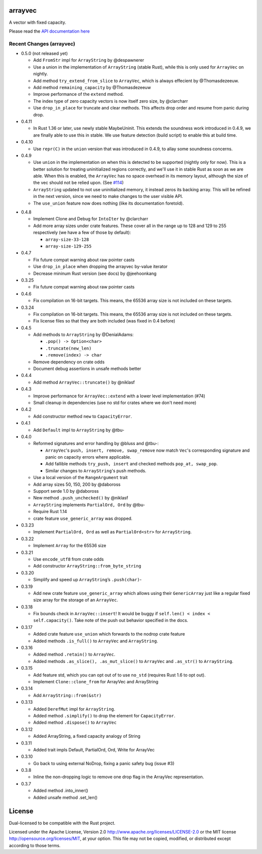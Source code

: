 
arrayvec
========

A vector with fixed capacity.

Please read the `API documentation here`__

__ https://docs.rs/arrayvec

|build_status|_ |crates|_ |crates2|_

.. |build_status| image:: https://travis-ci.org/bluss/arrayvec.svg
.. _build_status: https://travis-ci.org/bluss/arrayvec

.. |crates| image:: http://meritbadge.herokuapp.com/arrayvec
.. _crates: https://crates.io/crates/arrayvec

.. |crates2| image:: http://meritbadge.herokuapp.com/nodrop
.. _crates2: https://crates.io/crates/nodrop

Recent Changes (arrayvec)
-------------------------

- 0.5.0 (not released yet)

  - Add ``FromStr`` impl for ``ArrayString`` by @despawnerer
  - Use a union in the implementation of ``ArrayString`` (stable Rust),
    while this is only used for ``ArrayVec`` on nightly.
  - Add method ``try_extend_from_slice`` to ``ArrayVec``, which is always
    effecient by @Thomasdezeeuw.
  - Add method ``remaining_capacity`` by @Thomasdezeeuw
  - Improve performance of the ``extend`` method.
  - The index type of zero capacity vectors is now itself zero size, by
    @clarcharr
  - Use ``drop_in_place`` for truncate and clear methods. This affects drop order
    and resume from panic during drop.

- 0.4.11

  - In Rust 1.36 or later, use newly stable MaybeUninit. This extends the
    soundness work introduced in 0.4.9, we are finally able to use this in
    stable. We use feature detection (build script) to enable this at build
    time.

- 0.4.10

  - Use ``repr(C)`` in the ``union`` version that was introduced in 0.4.9, to
    allay some soundness concerns.

- 0.4.9

  - Use ``union`` in the implementation on when this is detected to be supported
    (nightly only for now). This is a better solution for treating uninitialized
    regions correctly, and we'll use it in stable Rust as soon as we are able.
    When this is enabled, the ``ArrayVec`` has no space overhead in its memory
    layout, although the size of the vec should not be relied upon. (See `#114`_)
  - ``ArrayString`` updated to not use uninitialized memory, it instead zeros its
    backing array. This will be refined in the next version, since we
    need to make changes to the user visible API.
  - The ``use_union`` feature now does nothing (like its documentation foretold).

.. _`#114`: https://github.com/bluss/arrayvec/pull/114

- 0.4.8

  - Implement Clone and Debug for ``IntoIter`` by @clarcharr
  - Add more array sizes under crate features. These cover all in the range
    up to 128 and 129 to 255 respectively (we have a few of those by default):

    - ``array-size-33-128``
    - ``array-size-129-255``

- 0.4.7

  - Fix future compat warning about raw pointer casts
  - Use ``drop_in_place`` when dropping the arrayvec by-value iterator
  - Decrease mininum Rust version (see docs) by @jeehoonkang

- 0.3.25

  - Fix future compat warning about raw pointer casts

- 0.4.6

  - Fix compilation on 16-bit targets. This means, the 65536 array size is not
    included on these targets.

- 0.3.24

  - Fix compilation on 16-bit targets. This means, the 65536 array size is not
    included on these targets.
  - Fix license files so that they are both included (was fixed in 0.4 before)

- 0.4.5

  - Add methods to ``ArrayString`` by @DenialAdams:

    - ``.pop() -> Option<char>``
    - ``.truncate(new_len)``
    - ``.remove(index) -> char``

  - Remove dependency on crate odds
  - Document debug assertions in unsafe methods better

- 0.4.4

  - Add method ``ArrayVec::truncate()`` by @niklasf

- 0.4.3

  - Improve performance for ``ArrayVec::extend`` with a lower level
    implementation (#74)
  - Small cleanup in dependencies (use no std for crates where we don't need more)

- 0.4.2

  - Add constructor method ``new`` to ``CapacityError``.

- 0.4.1

  - Add ``Default`` impl to ``ArrayString`` by @tbu-

- 0.4.0

  - Reformed signatures and error handling by @bluss and @tbu-:

    - ``ArrayVec``'s ``push, insert, remove, swap_remove`` now match ``Vec``'s
      corresponding signature and panic on capacity errors where applicable.
    - Add fallible methods ``try_push, insert`` and checked methods
      ``pop_at, swap_pop``.
    - Similar changes to ``ArrayString``'s push methods.

  - Use a local version of the ``RangeArgument`` trait
  - Add array sizes 50, 150, 200 by @daboross
  - Support serde 1.0 by @daboross
  - New method ``.push_unchecked()`` by @niklasf
  - ``ArrayString`` implements ``PartialOrd, Ord`` by @tbu-
  - Require Rust 1.14
  - crate feature ``use_generic_array`` was dropped.

- 0.3.23

  - Implement ``PartialOrd, Ord`` as well as ``PartialOrd<str>`` for
    ``ArrayString``.

- 0.3.22

  - Implement ``Array`` for the 65536 size

- 0.3.21

  - Use ``encode_utf8`` from crate odds
  - Add constructor ``ArrayString::from_byte_string``

- 0.3.20

  - Simplify and speed up ``ArrayString``’s ``.push(char)``-

- 0.3.19

  - Add new crate feature ``use_generic_array`` which allows using their
    ``GenericArray`` just like a regular fixed size array for the storage
    of an ``ArrayVec``.

- 0.3.18

  - Fix bounds check in ``ArrayVec::insert``!
    It would be buggy if ``self.len() < index < self.capacity()``. Take note of
    the push out behavior specified in the docs.

- 0.3.17

  - Added crate feature ``use_union`` which forwards to the nodrop crate feature
  - Added methods ``.is_full()`` to ``ArrayVec`` and ``ArrayString``.

- 0.3.16

  - Added method ``.retain()`` to ``ArrayVec``.
  - Added methods ``.as_slice(), .as_mut_slice()`` to ``ArrayVec`` and ``.as_str()``
    to ``ArrayString``.

- 0.3.15

  - Add feature std, which you can opt out of to use ``no_std`` (requires Rust 1.6
    to opt out).
  - Implement ``Clone::clone_from`` for ArrayVec and ArrayString

- 0.3.14

  - Add ``ArrayString::from(&str)``

- 0.3.13

  - Added ``DerefMut`` impl for ``ArrayString``.
  - Added method ``.simplify()`` to drop the element for ``CapacityError``.
  - Added method ``.dispose()`` to ``ArrayVec``

- 0.3.12

  - Added ArrayString, a fixed capacity analogy of String

- 0.3.11

  - Added trait impls Default, PartialOrd, Ord, Write for ArrayVec

- 0.3.10

  - Go back to using external NoDrop, fixing a panic safety bug (issue #3)

- 0.3.8

  - Inline the non-dropping logic to remove one drop flag in the
    ArrayVec representation.

- 0.3.7

  - Added method .into_inner()
  - Added unsafe method .set_len()


License
=======

Dual-licensed to be compatible with the Rust project.

Licensed under the Apache License, Version 2.0
http://www.apache.org/licenses/LICENSE-2.0 or the MIT license
http://opensource.org/licenses/MIT, at your
option. This file may not be copied, modified, or distributed
except according to those terms.


